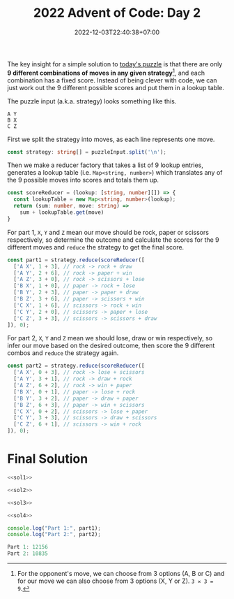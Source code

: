 #+TITLE: 2022 Advent of Code: Day 2
#+SLUG: 2022-advent-of-code-day-02
#+DATE: 2022-12-03T22:40:38+07:00
#+DESCRIPTION: A TypeScript solution for the 2022 Advent of Code, Day 2 puzzle: taking advantage of combinations and lookup tables.

The key insight for a simple solution to [[https://adventofcode.com/2022/day/2][today's puzzle]] is that there are only *9 different combinations of moves in any given strategy*[fn:1], and each combination has a fixed score. Instead of being clever with code, we can just work out the 9 different possible scores and put them in a lookup table.

The puzzle input (a.k.a. strategy) looks something like this.
#+begin_example
A Y
B X
C Z
#+end_example

First we split the strategy into moves, as each line represents one move.
#+name: sol1
#+begin_src typescript :exports code :results code :eval never
const strategy: string[] = puzzleInput.split('\n');
#+end_src

Then we make a reducer factory that takes a list of 9 lookup entries, generates a lookup table (i.e. ~Map<string, number>~) which translates any of the 9 possible moves into scores and totals them up.
#+name: sol2
#+begin_src typescript :exports code :results code :eval never
const scoreReducer = (lookup: [string, number][]) => {
  const lookupTable = new Map<string, number>(lookup);
  return (sum: number, move: string) =>
    sum + lookupTable.get(move)
}
#+end_src

For part 1, =X=, =Y= and =Z= mean our move should be rock, paper or scissors respectively, so determine the outcome and calculate the scores for the 9 different moves and ~reduce~ the strategy to get the final score.
#+name: sol3
#+begin_src typescript :exports code :results code :eval never
const part1 = strategy.reduce(scoreReducer([
  ['A X', 1 + 3], // rock -> rock + draw
  ['A Y', 2 + 6], // rock -> paper + win
  ['A Z', 3 + 0], // rock -> scissors + lose
  ['B X', 1 + 0], // paper -> rock + lose
  ['B Y', 2 + 3], // paper -> paper + draw
  ['B Z', 3 + 6], // paper -> scissors + win
  ['C X', 1 + 6], // scissors -> rock + win
  ['C Y', 2 + 0], // scissors -> paper + lose
  ['C Z', 3 + 3], // scissors -> scissors + draw
]), 0);
#+end_src

For part 2, =X=, =Y= and =Z= mean we should lose, draw or win respectively, so infer our move based on the desired outcome, then score the 9 different combos and ~reduce~ the strategy again.
#+name: sol4
#+begin_src typescript :exports code :results code :eval never
const part2 = strategy.reduce(scoreReducer([
  ['A X', 0 + 3], // rock -> lose + scissors
  ['A Y', 3 + 1], // rock -> draw + rock
  ['A Z', 6 + 2], // rock -> win + paper
  ['B X', 0 + 1], // paper -> lose + rock
  ['B Y', 3 + 2], // paper -> draw + paper
  ['B Z', 6 + 3], // paper -> win + scissors
  ['C X', 0 + 2], // scissors -> lose + paper
  ['C Y', 3 + 3], // scissors -> draw + scissors
  ['C Z', 6 + 1], // scissors -> win + rock
]), 0);
#+end_src

* Final Solution
#+name: solution
#+begin_src typescript :exports code :results code :eval never :noweb yes
<<sol1>>

<<sol2>>

<<sol3>>

<<sol4>>

console.log("Part 1:", part1);
console.log("Part 2:", part2);
#+end_src

#+name: code
#+begin_src typescript :exports results :results code :noweb yes :cache yes
<<input>>
<<solution>>
#+end_src

#+RESULTS[46b7512e3a3b2721f28deefc9aef3248b0b94543]: code
#+begin_src typescript :eval never
Part 1: 12156
Part 2: 10835
#+end_src

[fn:1] For the opponent's move, we can choose from 3 options (A, B or C) and for our move we can also choose from 3 options (X, Y or Z). =3 ✕ 3 = 9=.

#+name: input
#+begin_src typescript :exports none :eval never
const puzzleInput =
`C Z
C Z
A Y
A X
C Z
C Z
A X
C X
A X
C X
A X
A X
A X
A X
C Y
A X
A X
A Y
C Z
C X
C Z
C Y
B Y
C Y
C X
C X
A Z
C Y
A Z
A Z
B X
A Y
A X
B Y
C X
A X
A X
C Z
C Y
B X
A Y
C Z
C Y
C Z
C Z
A X
C Z
C Y
C X
C Z
A X
C Z
A Y
A X
A X
A X
A X
C X
A X
A X
C X
A X
C Y
C Y
A X
C Z
C Y
A X
C Z
C Y
C Z
C Z
B X
C Z
C X
C X
B Z
A X
A X
C Z
C X
C X
A X
A Y
C X
C Y
A X
C Z
A Z
C Z
A Z
A Z
C X
A X
A X
C Z
C Y
C Z
A X
A X
C X
A X
C X
A X
A Z
A Y
C Y
A Y
C Z
A X
A Y
C X
A Z
C Y
C Z
C Z
A Y
C Z
A Z
C Z
A Z
A Z
A X
C X
A Y
A X
C Z
A X
C Z
C Z
A X
C Z
C X
A Z
A X
A Z
A X
C Z
A X
C X
A X
A X
C X
C Z
C Y
C Z
A Y
C Z
C Z
A X
C X
B X
C X
A X
C Y
C Z
C Z
C Z
A Z
C Y
A X
C X
B X
B X
C Y
C X
A X
C X
C X
A Y
C Z
A X
A X
A X
C Z
A X
C Z
C Y
C Z
C X
A X
C Z
A X
C Z
C X
C X
A X
C Z
C Z
C X
A Y
B X
B Z
A Z
C Z
A X
A X
A X
C X
C X
C Y
C Z
A Y
B Z
A X
C X
C X
C X
C Y
C X
A X
A X
A Z
A X
A X
C Z
C Z
C Z
A X
C X
C X
C Y
A X
C Z
A Z
C X
A X
C X
C Z
A X
A X
C Z
C X
C Y
A X
C Y
C Z
A Z
C X
A X
A X
A X
A Z
C X
C X
A X
A X
B X
C Y
C X
C Z
C Y
A X
C X
C Z
C Y
C Y
C X
C Y
B X
C X
C Y
A X
C Z
C Y
A X
A X
C X
A X
A X
A Z
C X
A Z
C X
C X
C X
C Y
A Z
C Z
A X
B X
C X
A X
A Z
C X
C Z
B X
C X
A X
A Y
A Z
C Z
C Z
C X
A Z
C Z
C Z
C X
C Y
C Z
C Z
C X
A Z
C Z
C X
A X
A X
A X
A Z
A Z
C Z
A X
C X
A X
C X
C Z
C X
C X
A X
C X
B Y
A X
B X
A X
C X
C Z
A X
C X
A X
A X
C Z
C X
C X
C X
C Z
A X
B X
A Z
C X
B Z
C Z
B Z
C Z
A Y
A X
B Y
A X
A X
C Z
C X
A X
B X
C X
B Z
C Z
A X
A X
A X
A X
A X
A X
A X
C Y
A Y
C X
C Z
C X
C Y
C Z
C X
A X
C Z
A X
A Z
C X
C Z
C Y
A X
C X
C Z
A X
A Y
C X
A X
C Y
A Y
C Y
A Z
C Z
A X
C Z
C Z
A X
C Z
A Z
C X
C Z
B X
C X
A X
A Y
A X
C Z
A Y
A Y
C X
B Z
C X
A X
A X
A X
A X
A X
C X
C Z
A Z
A X
C Y
C Z
A X
A Z
B Z
A Z
A X
C Y
C X
C X
C X
B Z
A X
C Y
A X
A X
A X
C Y
A X
B X
C X
C X
C Z
C Z
A X
C Y
A Z
A X
C X
A X
C X
C X
C Z
A X
C Y
C Y
A X
A Z
A Z
A X
C X
A X
C Y
B X
A X
C Y
C X
B X
C Z
A X
A X
C X
C Z
C Z
C X
C Y
C Y
A X
C Z
C X
C Y
C X
A X
A X
A X
B Y
C X
A X
C X
C X
A X
C Z
C Z
C X
B X
A Y
A Y
C Z
C Y
C X
C Y
B Y
A Z
C X
A X
A Z
A Y
C X
A Z
C Z
C Y
C Z
A X
C X
C Z
C X
C X
A X
C Z
A Z
C X
C Y
C X
A X
A Z
C Z
C X
A Z
B Z
C Y
B X
A Y
B X
B Y
A Y
A X
A Z
C X
C X
A X
C X
C Z
C Y
A Z
A X
C Z
A X
A X
A Z
A X
A X
C Z
A X
C X
A X
A X
A Y
C Z
A X
C Z
A Z
A X
A X
A Y
C Z
A Z
A Z
A X
C X
A X
A X
C Z
C X
C X
C X
C Y
C X
A X
B X
B X
C Z
C Z
C Z
C X
B Y
A Y
B X
B X
C X
C X
C X
A X
C Y
A Z
A X
C X
A X
A X
A X
B X
C Y
A X
C Z
A X
C X
A X
C Z
C X
A X
A Z
A X
A X
A X
C Z
A Y
B X
A X
B X
C Z
A X
A X
C Y
C Z
C Z
A X
C X
A X
A X
A X
A X
A X
C X
A X
C Y
C X
B X
A X
C Y
C Z
A X
A X
C X
A Z
A X
A Z
A X
C Z
A X
B X
C X
A X
C X
A X
C Y
C Z
A X
C Z
C Z
C X
B X
C Z
A X
A Z
C X
A X
C X
C Z
C Z
C Y
C Z
A X
C X
C Z
A Z
C Z
A Z
C X
C Z
A X
A X
B X
A Z
B X
C Y
C Z
C X
A X
C Z
C Z
C Z
B X
C X
C X
A Z
A X
C Y
A X
B Z
B X
A X
C Y
B X
C Z
C Y
C Z
A X
C Y
A X
A X
A Z
A X
A X
C X
C Y
C Z
C Z
C Y
B Y
C Z
A X
A X
C X
C X
C X
A X
C Y
A X
A Y
A X
C X
C Y
C Y
B X
A X
C Z
A X
C Z
C X
A X
A Z
C X
C Y
A X
A Z
A Z
C Y
A X
C Z
C Z
A X
A Z
B X
A X
C Y
C X
B Z
C Z
A X
C Y
A X
C Y
A Z
A X
C X
C Y
B X
A X
B X
A X
A X
B Y
A X
A X
C X
A X
C X
A X
A X
C Y
A X
C Z
C Z
A Z
C X
A Z
C Y
C Z
C X
A X
C Z
A X
C Y
A X
A Z
C Y
C X
C X
C Z
B X
A X
A X
A Z
C Z
C X
A X
C X
A Z
A Z
A X
C X
C Z
B Z
C X
C X
A X
A X
A X
C Y
C X
A X
C Z
A X
B Y
A X
A X
C X
B X
A X
C X
B Y
A Z
C X
C X
A X
A X
A X
C Y
C X
A Z
C X
A X
C Z
C Z
C Y
A X
A X
B Z
C Y
C Z
A X
C Z
A X
C Z
B X
A Z
A Z
C X
A X
C Z
C X
A X
A X
C X
C Z
C X
A X
C X
A X
A X
C Z
C X
A X
A X
A X
A X
C Y
A X
C X
C Z
C Y
C Z
C X
C Z
A X
C X
C Z
C Z
C Z
B X
C X
A Z
A Z
A X
C X
C Z
B Z
C Z
C Z
A Y
A Y
C X
A X
A X
A Z
A X
A Y
A Z
A X
A X
C Z
C Z
A Y
A X
B X
A X
A X
C X
A X
A Z
C Z
C X
C Z
C X
A Z
B X
A X
A X
C X
B Y
A X
C Z
A X
A Y
A Z
A X
C Z
A Z
B X
C Z
C Y
A X
C Y
A X
C X
C X
C X
A X
C X
C Z
C Y
A Z
C X
C Y
A X
A X
C Z
A X
C X
C X
A X
A X
A Z
C X
C Z
A Z
A Z
A X
B X
B X
A X
C Z
A Z
C Z
C X
C Z
B X
C X
C X
B Z
A X
A Z
B Z
B Z
C X
A Z
A X
A Y
C X
A X
C Z
A X
C X
A X
C Z
C X
C X
C X
C Z
B Z
A X
A X
A X
C Z
A X
A X
C X
B Z
C X
C X
A X
B Y
C X
C X
C X
A X
C X
A Z
C Y
B Z
A X
C Z
C Z
C Z
C Z
A Y
C Z
A X
A X
C X
C X
A X
C X
A Z
A X
C Z
C X
A X
C Z
C X
C Z
B Z
A X
C Y
C Z
A X
A X
C Y
A Z
C X
C Z
C Z
C Y
C Z
A X
C X
A X
A X
C X
A X
C Z
A X
A Z
A X
C Z
C Z
B X
C Z
A Y
A Z
A X
C Y
C X
C Y
A X
A Z
A X
A X
A X
C X
B X
C X
A Y
A Y
C Z
A X
A X
A Z
C X
A X
A Z
C Z
C Z
C X
C X
A X
A X
C Z
A X
C Z
C Z
B Z
A X
A X
C Z
A X
C Z
C Y
C X
A X
A Z
A X
A X
A X
C Y
C Z
A X
C Y
C Z
C Z
A X
A Z
A X
C Z
C Y
C Z
C Y
A X
C X
A X
A X
A X
C X
A X
A X
C Y
C X
A X
C X
A Z
A X
C Z
C X
B Z
C Z
A X
C Y
C Z
C X
A X
A X
B Y
A X
B X
C X
A X
A X
C X
C Y
A X
A X
A X
C X
C Z
A X
B X
C Y
C Y
A X
C Y
C X
A X
C X
A X
A X
A X
C X
C X
B Z
A X
C X
A X
C Z
A X
C Y
A X
C Z
C Z
C Y
A X
A Z
A X
C X
C Z
A X
C Z
C X
C Z
A X
C Y
A X
C Z
C Y
C X
A X
A Y
B X
A X
A Y
A X
A X
A X
A X
C Z
C Y
B X
A X
C X
A X
C X
A X
A Y
A X
C Z
A Z
C X
A X
A X
A X
C Z
C Z
C Y
C X
A X
C X
C Y
A Z
C X
A X
C Y
C Z
C Z
A X
A X
C Z
C Z
C X
C X
C X
C Z
C Y
C X
B Z
C Z
A X
C Z
A X
A X
C X
C X
C Y
A Y
A X
C X
A X
C X
C X
A X
A X
A Y
C Z
C Y
A X
A X
A X
A X
C X
C Y
A X
A Y
A X
A X
C X
A Z
C Z
C Z
C Z
C Z
A X
C Z
C X
C X
B X
C X
C Z
C X
A Z
C Z
B X
B Z
C Y
A X
B X
A X
A X
A X
C X
C X
A X
C Y
A X
C Y
B Y
C Y
A X
C X
C Y
C Z
C X
A X
A X
C X
B X
C Z
C X
A X
A Z
A X
C Z
C X
B X
A Z
A X
B Z
C Z
A X
C Y
A X
C Z
B X
C X
C X
C Y
A X
A X
A X
C Z
C X
B Z
C Z
B X
B Z
A X
A Z
A X
C X
C X
C Z
C X
C X
B Y
A X
A X
A X
A X
A X
A X
C X
A Z
A Z
C X
C X
A X
B Y
C X
C X
A Z
A X
B X
A X
C X
C Z
C Y
C Z
C Z
B X
C Y
C X
A X
A X
C X
C Y
C Z
A X
C X
A X
B Z
A X
C Y
C X
C X
A X
C Z
C Z
A X
C X
C X
C X
A X
A Z
C X
A X
C Z
A X
C Z
C Z
A X
C Z
A Z
C X
A X
A X
C Z
A X
A X
A X
C X
A X
A X
C Z
C X
C Y
B X
C X
C Y
C X
A X
A Y
A X
A X
A Z
C Z
A X
C X
C X
C X
C X
B Z
A X
B Y
C X
C X
C Y
C X
C Z
C Z
A X
C X
A X
C X
A Z
C Y
B X
A X
C X
C Z
C Y
B X
C Y
A X
C X
A X
A X
A Z
A X
B X
C X
A X
A Y
A X
C X
C Z
A Z
A X
A X
C Z
A X
C X
A X
C X
A X
C Z
C Y
A X
C X
A X
C Z
A Y
B X
C Z
C Z
A X
A X
A Y
A Z
A X
C X
C Y
C Z
A X
C Z
C Z
B X
A X
A X
A X
C Y
A Z
C Z
C Z
A Z
A X
A X
B X
C X
B X
A X
C Z
A Y
C Z
A X
C X
C Z
C X
A X
C X
A X
A X
C Z
A Z
C X
C X
B Z
C Z
A Y
A X
C X
C Z
A X
C Z
C X
C Y
C X
A Y
C Z
C Z
A X
A X
A X
C Z
C Y
C Z
A X
C Z
A X
C X
A X
A Y
A X
A Z
A X
A Y
A X
A X
A X
A Z
A X
C Z
C Z
C Z
C X
A X
A Z
C X
C Z
A X
C X
C Y
A X
C X
A X
C Y
A X
A X
C Z
C X
A X
C Z
A X
A X
C Z
C X
C Z
C Y
A Y
C Z
C X
B X
A X
A X
A Z
A X
A X
C X
C Z
A X
C X
A Z
B X
A Z
C Z
C Z
A X
B X
A X
A Y
A X
A X
C Z
A X
C Y
C Z
C Y
A X
A X
A X
A X
B Z
B Z
A X
C X
C X
A X
C X
C Y
B X
C Y
B X
A X
B Z
C Z
A X
A X
C X
A Z
A X
C X
C Z
A X
C X
C X
C X
C Z
C Y
A X
A X
A X
C Z
C Z
C X
C Z
B X
A X
C Z
C Z
C Y
A X
A X
C Z
A Z
C X
C Z
C Y
C Z
C Z
A X
C Z
C Y
C X
B X
C Z
A Y
C Z
C X
C X
A X
A X
A X
C Z
B Z
A X
A Z
B X
A Z
A Z
C Z
C Z
C X
C Y
C Y
C Z
A Z
C Y
C X
C Y
A Z
B Y
A X
C Y
A X
A X
A Z
C Z
C Z
C Z
C X
C X
C Z
C Z
A X
C X
A Y
A Y
A X
B Z
A X
C X
A X
C X
A X
A X
A X
C X
C Y
C Z
C Z
A X
C Z
A X
C X
C X
C Z
A X
A X
A X
C X
C Z
A X
A X
A X
A X
C Z
B Y
A X
A X
A X
C Y
A X
A X
A Z
C X
A Z
C Z
A Z
C Z
A X
A Z
A X
A X
A X
A X
A Y
C X
C Z
A X
A Z
C X
A Y
C Z
C Y
A X
B X
A Y
C X
A X
C Z
C X
A X
C Z
C X
A X
C X
C X
C Z
A X
A Y
C Y
C Y
A X
A X
A X
A X
A X
C X
A Y
C Z
C Z
C Y
A X
C Z
C Z
A X
C X
C X
C Y
A X
A X
C X
C X
A Z
A X
C Z
A X
C Z
A X
B X
A Z
B X
C Z
C Z
C X
A X
A Z
C X
A X
A X
C X
C Y
C Z
C X
C X
A X
C Z
C Z
C X
B X
C Z
A X
B X
A Z
C X
A Z
A X
A X
C X
A X
C Z
A X
A X
C Z
C Z
C Z
A X
C X
A Y
C Y
A X
A X
A X
A X
C X
C Z
A X
A X
A X
C X
C Z
A X
C Z
A X
A Y
C Y
C X
C X
A X
A X
A X
A Z
A X
C Z
A X
C Y
B Z
B X
A X
C X
C Z
A X
A X
C Z
B X
B X
C X
C Y
C X
B X
A X
A X
C X
A Z
A X
C X
C X
C X
A X
C Z
A Y
A X
C Y
A X
A X
C Z
A Z
A Z
C X
C X
C Y
C Y
C X
C X
C Z
A X
C X
A X
A X
A X
A X
C Y
C Z
A X
C Z
C X
C X
A X
A X
A Z
C Y
C X
A X
C X
A X
A Z
A X
A Z
A X
A X
A X
C X
A Z
A X
C X
C Y
A Z
A X
B X
C X
C Y
C Z
C X
C Y
C X
C X
A X
C Y
B X
A Z
C Z
B Z
C X
A X
C Z
A X
C X
A X
A X
A X
C Z
C Y
B Z
A X
C X
A Y
C Z
A X
A X
A Z
A Z
A Y
C X
C Z
C X
A Z
C X
C Z
C X
B X
A X
C Z
A X
A X
C Z
A Z
C X
C Y
C X
C X
C Y
A X
A X
C X
A Z
C X
C Z
C X
A Z
A X
A Y
A X
A X
B Z
C Z
C Z
A Y
C X
A X
B X
A X
A Z
C Y
C Z
C X
C Z
C Z
C X
C X
A X
C X
A Z
C Z
C Z
C Z
C Y
C X
A X
C Z
A Z
C Z
C Z
A X
C X
A X
C Z
A X
B X
A X
C Z
C X
C X
A X
C Y
A X
C Z
B X
C Z
C X
A X
C X
C X
C Z
A X
A X
C Z
C Z
C X
C Z
C X
A X
A X
C Z
C X
C X
A X
C Z
A Z
C Z
B X
C X
C Y
C X
C Z
A X
B X
C Z
A X
C Z
A Z
C Z
C X
A X
C Z
C Z
A X
A X
C Z
A X
C Y
A Z
C X
C Z
A X
B Z
B X
A X
A Z
A X
A Z
A X
A X
C Y
A X
C Y
C X
C Y
C Y
C X
A X
A Z
A Z
C X
C Z
B X
A X
C Z
A Z
C X
C Z
C Y
A X
A X
C Z
C Z
C Y
A Z
C Z
C Y
A X
C X
A X
C X
C Z
A Z
B Z
A X
A X
A X
C X
C X
A Y
A Z
C X
C Z
A X
B X
A X
A X
C X
C X
B X
A X
B X
C Z
A Z
C Z
A X
C X
C Z
C Y
A Y
A Z
C Y
C Z
A X
A X
C X
A X
C Z
C Y
A X
C Z
A X
A X
B X
A X
A Z
C X
C Y
A Z
C Z
A X
A Z
C X
C Z
C X
C Z
A X
A X
A X
C X
A X
C Z
C X
C X
C X
C X
A X
C X
B Y
A Z
A Z
C Z
C X
A Y
C X
A X
C X
C Z
B Z
C Z
B X
A X
A Z
A X
C X
A X
C Z
C Z
C Z
A X
C Z
A X
C Z
C X
C X
C X
B X
A X
A X
B X
C X
A X
C Z
A Z
C Y
C Z
A Z
B Z
A Z
C Z
C Z
C X
A X
A X
C X
C X
C Y
A Y
A Z
A X
C Z
C Z
C Y
C X
A X
A X
C Y
A Z
C X
C X
C X
A X
C X
C X
A Z
C X
C Y
A Z
C Z
C Y
A Z
C Z
A X
C X
C Y
C X
C X
C Z
C X
C X
C Z
C X
A X
B Y
A X
C X
B Z
C Z
C X
C Z
C Z
A Y
A Y
A X
A Z
C Z
A X
C X
C Z
A Z
A X
A X
A X
B X
A X
B Z
C X
A X
C X
A Z
C X
A X
C Y
A X
C X
C Y
A Z
C Z
C Z
B X
A X
C X
A X
C X
C Y
A X
C Y
A X
B X
C Y
A X
A X
C X
A X
B Y
C Y
C Y
C Y
C X
A Y
C X
C Z
A X
A Z
A X
A X
C Z
A Z
A Z
C X
A X
A X
B X
C X
C Y
C X
B Z
A X
C X
C Y
C X
C Z
C Y
A X
C X
A X
A X
A Y
C Z
C Z
C Z
A X
A X
A Z
A X
A X
A Z
A X
C Y
C Y
A X
A X
A Z
C X
A X
C Z
A Z
C Z
C Y
C Z
A X
C Z
C X
C Z
A X
C Y
C Y
B X
A X
A Z
C X
A X
A X
C Z
A X
C X
C Z
A Z
A Y
A Y
A X
C X
A Y
A X
A X
B Z
A X
C X
C X
C X
A X
C X
C Z
C Z
A Z
C X
C X
C Y
A X
C X
A X
A X
C Y
C X
A X
C Y
C X
C X
A Y
C Z
C X
C X
C Y
C Z
A Y
A X
C Z
C Z
C Z
C X
C Z
A X
A X
A Z
A X
C Y
C X
C Z
A X
A X
C Z
A X
C X
A X
A Y
C X`;
#+end_src
